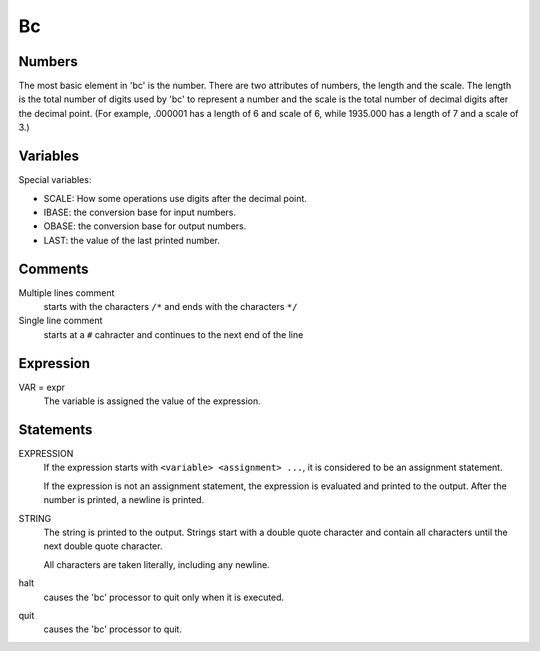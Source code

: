 Bc
==

Numbers
-------

The most basic element in 'bc' is the number. There are two attributes of
numbers, the length and the scale.  The length is the total number of digits
used by 'bc' to represent a number and the scale is the total number of decimal
digits after the decimal point. (For example, .000001 has a length of 6 and
scale of 6, while 1935.000 has a length of 7 and a scale of 3.)

Variables
---------

Special variables:

-   SCALE: How some operations use digits after the decimal point.

-   IBASE: the conversion base for input numbers.

-   OBASE: the conversion base for output numbers.

-   LAST: the value of the last printed number.

Comments
--------

Multiple lines comment
    starts with the characters ``/*`` and ends with the characters ``*/``

Single line comment
    starts at a ``#`` cahracter and continues to the next end of the line

Expression
----------

VAR = expr
    The variable is assigned the value of the expression.

Statements
----------

EXPRESSION
    If the expression starts with ``<variable> <assignment> ...``, it is
    considered to be an assignment statement.

    If the expression is not an assignment statement, the expression is
    evaluated and printed to the output. After the number is printed, a
    newline is printed.

STRING
    The string is printed to the output. Strings start with a double quote
    character and contain all characters until the next double quote character.

    All characters are taken literally, including any newline.

halt
    causes the 'bc' processor to quit only when it is executed.

quit
    causes the 'bc' processor to quit.
